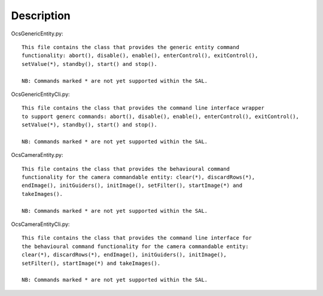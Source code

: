 ================
Description
================


OcsGenericEntity.py::

  This file contains the class that provides the generic entity command
  functionality: abort(), disable(), enable(), enterControl(), exitControl(),
  setValue(*), standby(), start() and stop().

  NB: Commands marked * are not yet supported within the SAL.

OcsGenericEntityCli.py::

  This file contains the class that provides the command line interface wrapper
  to support generc commands: abort(), disable(), enable(), enterControl(), exitControl(),
  setValue(*), standby(), start() and stop().

  NB: Commands marked * are not yet supported within the SAL.

OcsCameraEntity.py::

 This file contains the class that provides the behavioural command 
 functionality for the camera commandable entity: clear(*), discardRows(*), 
 endImage(), initGuiders(), initImage(), setFilter(), startImage(*) and 
 takeImages().

 NB: Commands marked * are not yet supported within the SAL.

OcsCameraEntityCli.py::

 This file contains the class that provides the command line interface for 
 the behavioural command functionality for the camera commandable entity: 
 clear(*), discardRows(*), endImage(), initGuiders(), initImage(), 
 setFilter(), startImage(*) and takeImages().

 NB: Commands marked * are not yet supported within the SAL.

